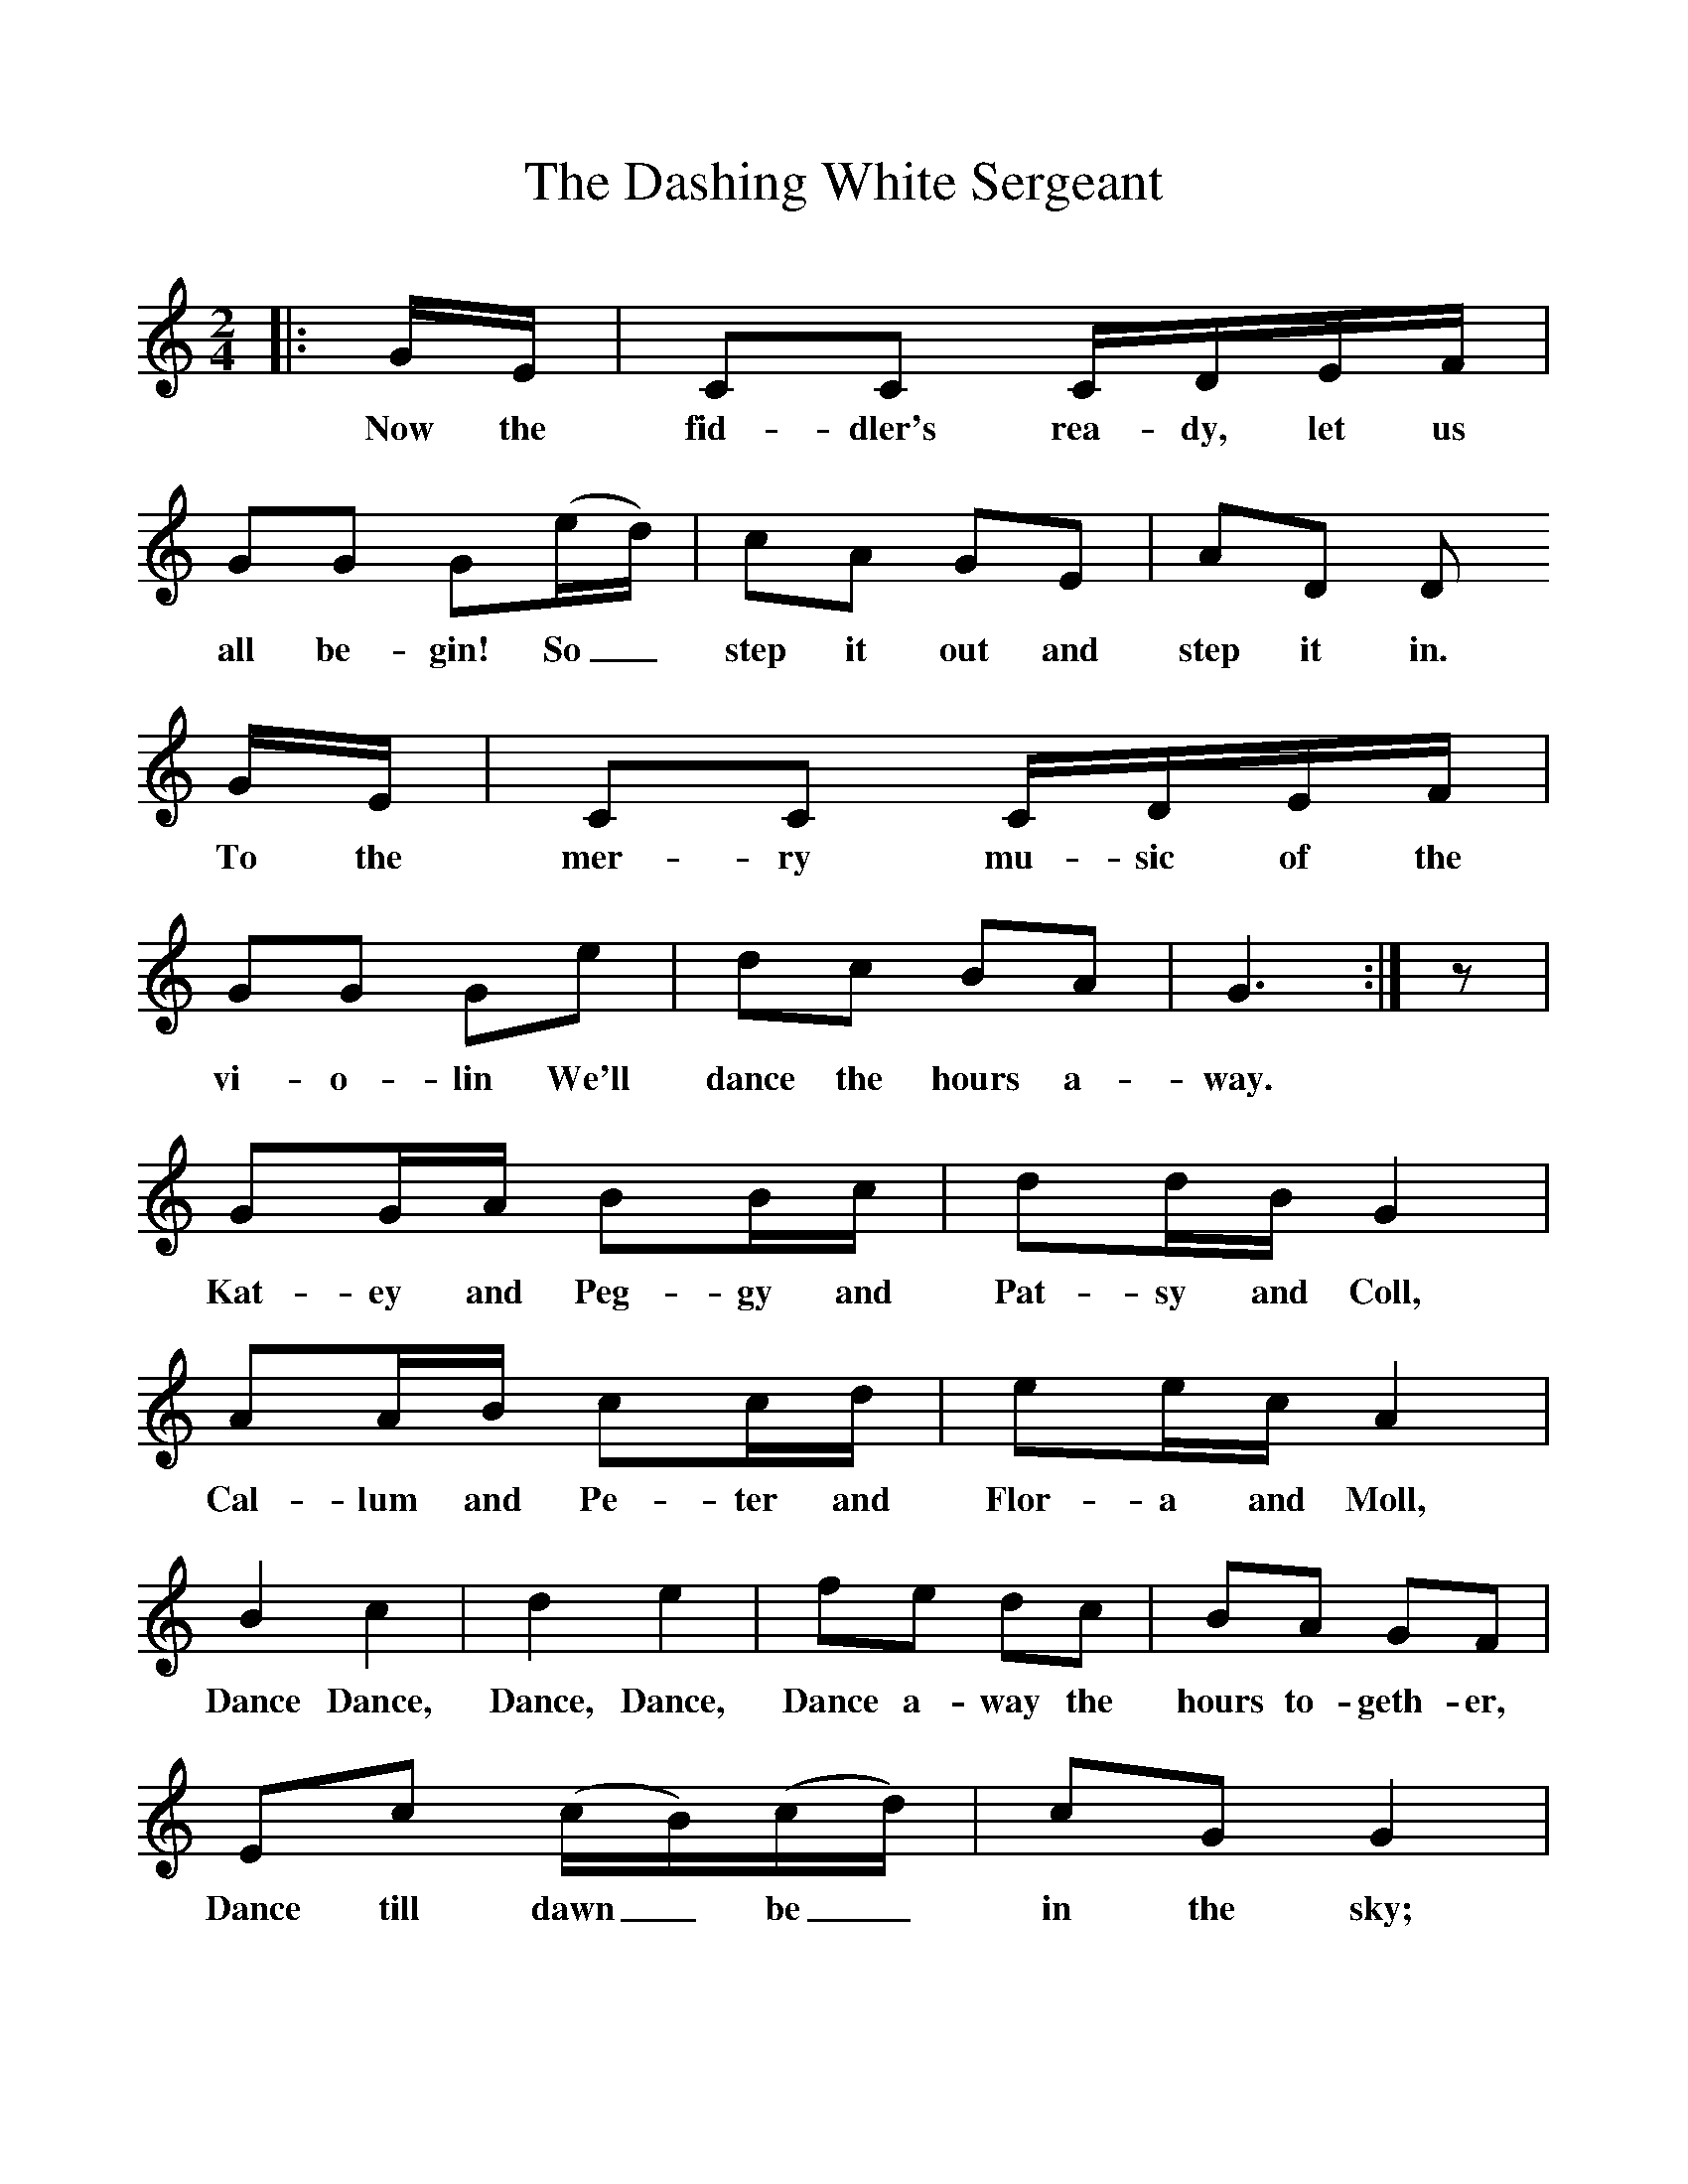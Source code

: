 %%scale 1
X:1     %Music
T:The Dashing White Sergeant
B:Singing Together, Summer 1968, BBC Publications
F:http://www.folkinfo.org/songs
M:2/4     %Meter
L:1/16     %
K:C
|: GE |C2C2 CDEF |G2G2 G2(ed) |c2A2 G2E2 | A2D2 D2
w:Now the fid-dler's rea-dy, let us all be-gin! So_ step it out and step it in. 
GE |C2C2 CDEF |G2G2 G2e2 |d2c2 B2A2 | G6 :|z2 |
w:To the mer-ry mu-sic of the vi-o-lin We'll dance the hours a-way.
 G2GA B2Bc |d2dB G4 |   A2AB c2cd |e2ec A4 |
w:Kat-ey and Peg-gy and Pat-sy and Coll, Cal-lum and Pe-ter and Flor-a and Moll, 
B4 c4 |d4 e4 | f2e2 d2c2 |B2A2 G2F2 |
w:Dance Dance, Dance, Dance,  Dance a-way the hours to-geth-er,
E2c2 (cB)(cd) |c2G2 G4 |  A2d2 (d^c)(de) |d2A2 (A2B2) | 
w: Dance till dawn_ be_ in the sky; What care you_ and_ what care I?_
G2c2 (cB)(cd) |e2c2 (cB)(cd) | e4 g4 |c6 z2 |]
w: Hearts a-beat-*ing_ spir-its high_ We'll_ dance, dance, dance. 
